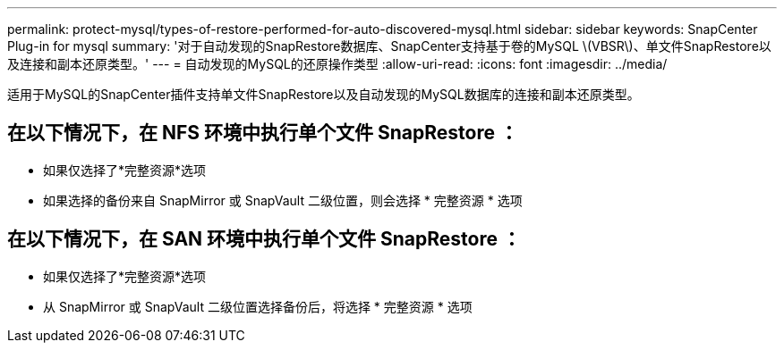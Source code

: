 ---
permalink: protect-mysql/types-of-restore-performed-for-auto-discovered-mysql.html 
sidebar: sidebar 
keywords: SnapCenter Plug-in for mysql 
summary: '对于自动发现的SnapRestore数据库、SnapCenter支持基于卷的MySQL \(VBSR\)、单文件SnapRestore以及连接和副本还原类型。' 
---
= 自动发现的MySQL的还原操作类型
:allow-uri-read: 
:icons: font
:imagesdir: ../media/


[role="lead"]
适用于MySQL的SnapCenter插件支持单文件SnapRestore以及自动发现的MySQL数据库的连接和副本还原类型。



== 在以下情况下，在 NFS 环境中执行单个文件 SnapRestore ：

* 如果仅选择了*完整资源*选项
* 如果选择的备份来自 SnapMirror 或 SnapVault 二级位置，则会选择 * 完整资源 * 选项




== 在以下情况下，在 SAN 环境中执行单个文件 SnapRestore ：

* 如果仅选择了*完整资源*选项
* 从 SnapMirror 或 SnapVault 二级位置选择备份后，将选择 * 完整资源 * 选项


